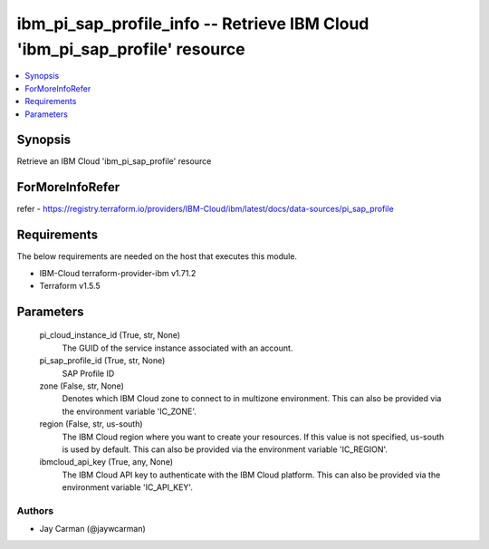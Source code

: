 
ibm_pi_sap_profile_info -- Retrieve IBM Cloud 'ibm_pi_sap_profile' resource
===========================================================================

.. contents::
   :local:
   :depth: 1


Synopsis
--------

Retrieve an IBM Cloud 'ibm_pi_sap_profile' resource


ForMoreInfoRefer
----------------
refer - https://registry.terraform.io/providers/IBM-Cloud/ibm/latest/docs/data-sources/pi_sap_profile

Requirements
------------
The below requirements are needed on the host that executes this module.

- IBM-Cloud terraform-provider-ibm v1.71.2
- Terraform v1.5.5



Parameters
----------

  pi_cloud_instance_id (True, str, None)
    The GUID of the service instance associated with an account.


  pi_sap_profile_id (True, str, None)
    SAP Profile ID


  zone (False, str, None)
    Denotes which IBM Cloud zone to connect to in multizone environment. This can also be provided via the environment variable 'IC_ZONE'.


  region (False, str, us-south)
    The IBM Cloud region where you want to create your resources. If this value is not specified, us-south is used by default. This can also be provided via the environment variable 'IC_REGION'.


  ibmcloud_api_key (True, any, None)
    The IBM Cloud API key to authenticate with the IBM Cloud platform. This can also be provided via the environment variable 'IC_API_KEY'.













Authors
~~~~~~~

- Jay Carman (@jaywcarman)

